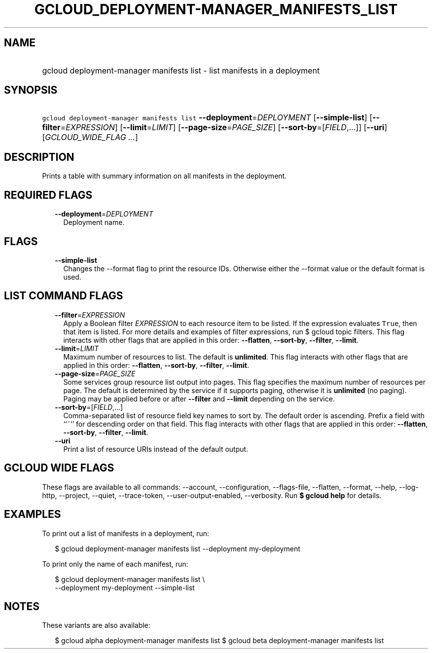 
.TH "GCLOUD_DEPLOYMENT\-MANAGER_MANIFESTS_LIST" 1



.SH "NAME"
.HP
gcloud deployment\-manager manifests list \- list manifests in a deployment



.SH "SYNOPSIS"
.HP
\f5gcloud deployment\-manager manifests list\fR \fB\-\-deployment\fR=\fIDEPLOYMENT\fR [\fB\-\-simple\-list\fR] [\fB\-\-filter\fR=\fIEXPRESSION\fR] [\fB\-\-limit\fR=\fILIMIT\fR] [\fB\-\-page\-size\fR=\fIPAGE_SIZE\fR] [\fB\-\-sort\-by\fR=[\fIFIELD\fR,...]] [\fB\-\-uri\fR] [\fIGCLOUD_WIDE_FLAG\ ...\fR]



.SH "DESCRIPTION"

Prints a table with summary information on all manifests in the deployment.



.SH "REQUIRED FLAGS"

.RS 2m
.TP 2m
\fB\-\-deployment\fR=\fIDEPLOYMENT\fR
Deployment name.


.RE
.sp

.SH "FLAGS"

.RS 2m
.TP 2m
\fB\-\-simple\-list\fR
Changes the \-\-format flag to print the resource IDs. Otherwise either the
\-\-format value or the default format is used.


.RE
.sp

.SH "LIST COMMAND FLAGS"

.RS 2m
.TP 2m
\fB\-\-filter\fR=\fIEXPRESSION\fR
Apply a Boolean filter \fIEXPRESSION\fR to each resource item to be listed. If
the expression evaluates \f5True\fR, then that item is listed. For more details
and examples of filter expressions, run $ gcloud topic filters. This flag
interacts with other flags that are applied in this order: \fB\-\-flatten\fR,
\fB\-\-sort\-by\fR, \fB\-\-filter\fR, \fB\-\-limit\fR.

.TP 2m
\fB\-\-limit\fR=\fILIMIT\fR
Maximum number of resources to list. The default is \fBunlimited\fR. This flag
interacts with other flags that are applied in this order: \fB\-\-flatten\fR,
\fB\-\-sort\-by\fR, \fB\-\-filter\fR, \fB\-\-limit\fR.

.TP 2m
\fB\-\-page\-size\fR=\fIPAGE_SIZE\fR
Some services group resource list output into pages. This flag specifies the
maximum number of resources per page. The default is determined by the service
if it supports paging, otherwise it is \fBunlimited\fR (no paging). Paging may
be applied before or after \fB\-\-filter\fR and \fB\-\-limit\fR depending on the
service.

.TP 2m
\fB\-\-sort\-by\fR=[\fIFIELD\fR,...]
Comma\-separated list of resource field key names to sort by. The default order
is ascending. Prefix a field with ``~'' for descending order on that field. This
flag interacts with other flags that are applied in this order:
\fB\-\-flatten\fR, \fB\-\-sort\-by\fR, \fB\-\-filter\fR, \fB\-\-limit\fR.

.TP 2m
\fB\-\-uri\fR
Print a list of resource URIs instead of the default output.


.RE
.sp

.SH "GCLOUD WIDE FLAGS"

These flags are available to all commands: \-\-account, \-\-configuration,
\-\-flags\-file, \-\-flatten, \-\-format, \-\-help, \-\-log\-http, \-\-project,
\-\-quiet, \-\-trace\-token, \-\-user\-output\-enabled, \-\-verbosity. Run \fB$
gcloud help\fR for details.



.SH "EXAMPLES"

To print out a list of manifests in a deployment, run:

.RS 2m
$ gcloud deployment\-manager manifests list \-\-deployment my\-deployment
.RE

To print only the name of each manifest, run:

.RS 2m
$ gcloud deployment\-manager manifests list \e
    \-\-deployment my\-deployment \-\-simple\-list
.RE



.SH "NOTES"

These variants are also available:

.RS 2m
$ gcloud alpha deployment\-manager manifests list
$ gcloud beta deployment\-manager manifests list
.RE

